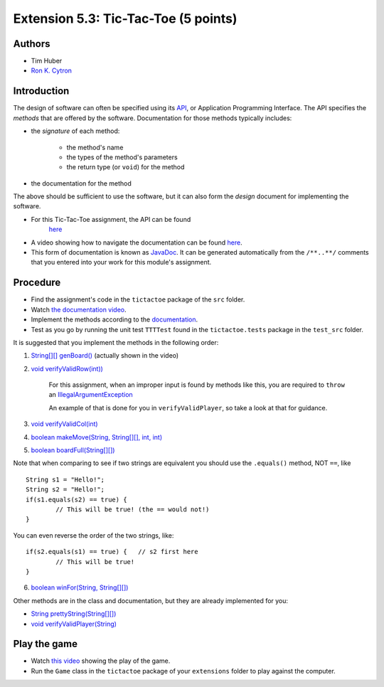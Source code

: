 ============
Extension 5.3: Tic-Tac-Toe (5 points)
============

Authors
============

* Tim Huber
* `Ron K. Cytron <http://www.cs.wustl.edu/~cytron/>`_

Introduction
============

The design of software can often be specified using its `API <https://en.wikipedia.org/wiki/Application_programming_interface>`_, or Application Programming Interface.  The API specifies the *methods* that are offered by the software.  Documentation for those methods typically includes:

* the *signature* of each method:

	* the method's name
	
	* the types of the method's parameters
	
	* the return type (or ``void``) for the method

*  the documentation for the method

The above should be sufficient to use the software, but it can also form
the *design* document for implementing the software.

* For this Tic-Tac-Toe assignment, the API can be found 
	`here <5.03/TTTDoc/>`_
	
* A video showing how to navigate the documentation can be found `here <5.03/tictactoe.mp4>`_.
	
* This form of documentation is known as `JavaDoc <https://en.wikipedia.org/wiki/Javadoc>`_.  It can be generated automatically from the ``/**..**/`` comments that  you entered into your work for this module's assignment.

Procedure
============

* Find the assignment's code in the ``tictactoe`` package of the ``src`` folder.  

* Watch `the documentation video <5.03/tictactoe.mp4>`_.
  
* Implement the methods according to the `documentation <5.03/TTTDoc/>`_.
 
* Test as you go by running the unit test ``TTTTest`` found in the ``tictactoe.tests`` package in the ``test_src`` folder.

It is suggested that you implement the methods in the following order:

1. `String[][] genBoard() <5.03/TTTDoc/tictactoe/TicTacToe.html#genBoard-->`_ (actually shown in the video)

2. `void verifyValidRow(int)) <5.03/TTTDoc/tictactoe/TicTacToe.html#verifyValidRow-int->`_

	For this assignment, when an improper input is found by methods like this, you are required to ``throw`` an `IllegalArgumentException <https://docs.oracle.com/en/java/javase/13/docs/api/java.base/java/lang/IllegalArgumentException.html>`_

	An example of that is done for you in ``verifyValidPlayer``, so take a look at that for guidance.

3. `void verifyValidCol(int) <5.03/TTTDoc/tictactoe/TicTacToe.html#verifyValidCol-int->`_

4. `boolean makeMove(String, String[][], int, int) <5.03/TTTDoc/tictactoe/TicTacToe.html#makeMove-java.lang.String-java.lang.String:A:A-int-int->`_

5. `boolean boardFull(String[][]) <5.03/TTTDoc/tictactoe/TicTacToe.html#boardFull-java.lang.String:A:A->`_

Note that when comparing to see if two strings are equivalent you should use the ``.equals()`` method, NOT ``==``, like

::

	String s1 = "Hello!";
	String s2 = "Hello!"; 
	if(s1.equals(s2) == true) {
		// This will be true! (the == would not!)
	}
	
You can even reverse the order of the two strings, like:

::

	if(s2.equals(s1) == true) {   // s2 first here
		// This will be true!
	}


6. `boolean winFor(String, String[][]) <5.03/TTTDoc/tictactoe/TicTacToe.html#winFor-java.lang.String-java.lang.String:A:A->`_

Other methods are in the class and documentation, but they are already
implemented for you:

* `String prettyString(String[][]) <5.03/TTTDoc/tictactoe/TicTacToe.html#prettyString-java.lang.String:A:A->`_

* `void verifyValidPlayer(String) <5.03/TTTDoc/tictactoe/TicTacToe.html#verifyValidPlayer-java.lang.String->`_

Play the game
============

* Watch `this video <5.03/tictactoeplay.mp4>`_ showing the play of the game.

* Run the ``Game`` class in the ``tictactoe`` package of your ``extensions`` folder to play against the computer.